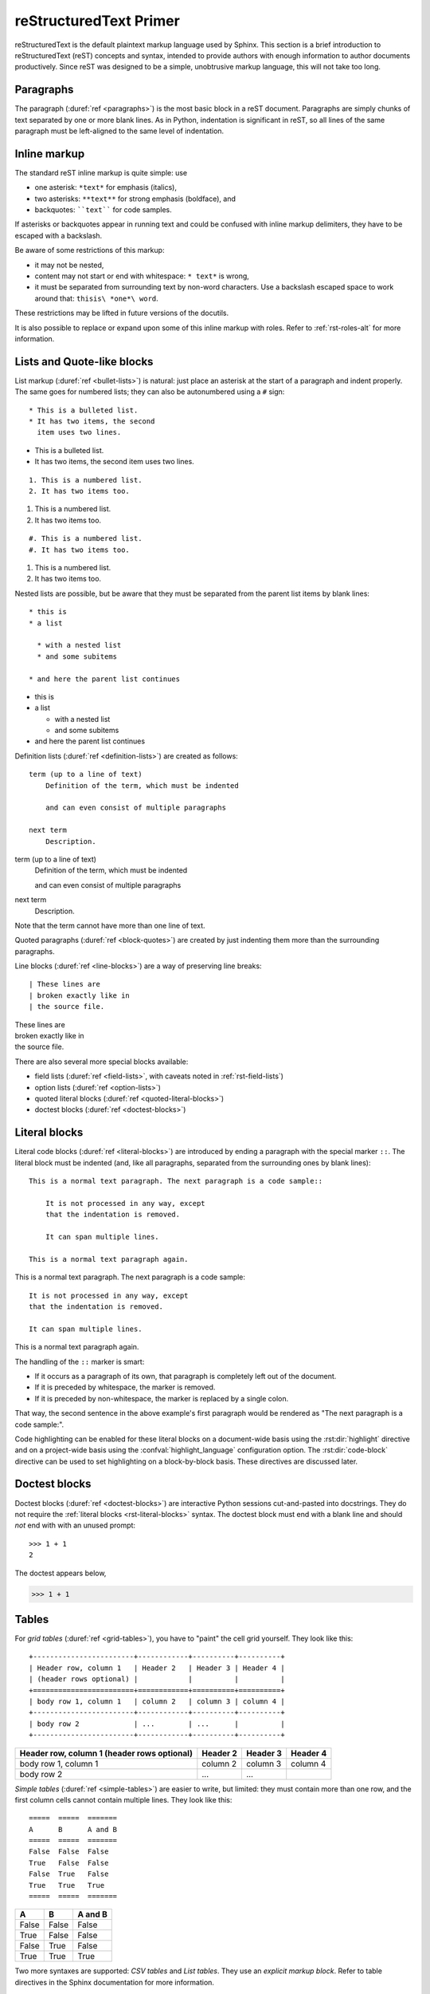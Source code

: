 .. highlight:: rst

.. _rst-primer:

=======================
reStructuredText Primer
=======================

reStructuredText is the default plaintext markup language used by Sphinx.  This
section is a brief introduction to reStructuredText (reST) concepts and syntax,
intended to provide authors with enough information to author documents
productively.  Since reST was designed to be a simple, unobtrusive markup
language, this will not take too long.

.. seealso::

   The authoritative `reStructuredText User Documentation
   <http://docutils.sourceforge.net/rst.html>`_.  The "ref" links in this
   document link to the description of the individual constructs in the reST
   reference.


Paragraphs
----------

The paragraph (:duref:`ref <paragraphs>`) is the most basic block in a reST
document.  Paragraphs are simply chunks of text separated by one or more blank
lines.  As in Python, indentation is significant in reST, so all lines of the
same paragraph must be left-aligned to the same level of indentation.


.. _rst-inline-markup:

Inline markup
-------------

The standard reST inline markup is quite simple: use

* one asterisk: ``*text*`` for emphasis (italics),
* two asterisks: ``**text**`` for strong emphasis (boldface), and
* backquotes: ````text```` for code samples.

If asterisks or backquotes appear in running text and could be confused with
inline markup delimiters, they have to be escaped with a backslash.

Be aware of some restrictions of this markup:

* it may not be nested,
* content may not start or end with whitespace: ``* text*`` is wrong,
* it must be separated from surrounding text by non-word characters.  Use a
  backslash escaped space to work around that: ``thisis\ *one*\ word``.

These restrictions may be lifted in future versions of the docutils.

It is also possible to replace or expand upon some of this inline markup with
roles. Refer to :ref:`rst-roles-alt` for more information.


Lists and Quote-like blocks
---------------------------

List markup (:duref:`ref <bullet-lists>`) is natural: just place an asterisk at
the start of a paragraph and indent properly.  The same goes for numbered
lists; they can also be autonumbered using a ``#`` sign::

    * This is a bulleted list.
    * It has two items, the second
      item uses two lines.

* This is a bulleted list.
* It has two items, the second
  item uses two lines.

::

    1. This is a numbered list.
    2. It has two items too.

1. This is a numbered list.
2. It has two items too.

::

    #. This is a numbered list.
    #. It has two items too.

#. This is a numbered list.
#. It has two items too.

Nested lists are possible, but be aware that they must be separated from the
parent list items by blank lines::

    * this is
    * a list

      * with a nested list
      * and some subitems

    * and here the parent list continues

* this is
* a list

  * with a nested list
  * and some subitems

* and here the parent list continues

Definition lists (:duref:`ref <definition-lists>`) are created as follows::

    term (up to a line of text)
        Definition of the term, which must be indented

        and can even consist of multiple paragraphs

    next term
        Description.


term (up to a line of text)
    Definition of the term, which must be indented

    and can even consist of multiple paragraphs

next term
    Description.

Note that the term cannot have more than one line of text.

Quoted paragraphs (:duref:`ref <block-quotes>`) are created by just indenting
them more than the surrounding paragraphs.

Line blocks (:duref:`ref <line-blocks>`) are a way of preserving line breaks::

    | These lines are
    | broken exactly like in
    | the source file.

| These lines are
| broken exactly like in
| the source file.


There are also several more special blocks available:

* field lists (:duref:`ref <field-lists>`, with caveats noted in
  :ref:`rst-field-lists`)
* option lists (:duref:`ref <option-lists>`)
* quoted literal blocks (:duref:`ref <quoted-literal-blocks>`)
* doctest blocks (:duref:`ref <doctest-blocks>`)


.. _rst-literal-blocks:

Literal blocks
--------------

Literal code blocks (:duref:`ref <literal-blocks>`) are introduced by ending a
paragraph with the special marker ``::``.  The literal block must be indented
(and, like all paragraphs, separated from the surrounding ones by blank
lines)::

    This is a normal text paragraph. The next paragraph is a code sample::

        It is not processed in any way, except
        that the indentation is removed.

        It can span multiple lines.

    This is a normal text paragraph again.

This is a normal text paragraph. The next paragraph is a code sample::

    It is not processed in any way, except
    that the indentation is removed.

    It can span multiple lines.

This is a normal text paragraph again.


The handling of the ``::`` marker is smart:

* If it occurs as a paragraph of its own, that paragraph is completely left out
  of the document.
* If it is preceded by whitespace, the marker is removed.
* If it is preceded by non-whitespace, the marker is replaced by a single
  colon.

That way, the second sentence in the above example's first paragraph would be
rendered as "The next paragraph is a code sample:".

Code highlighting can be enabled for these literal blocks on a document-wide
basis using the :rst:dir:`highlight` directive and on a project-wide basis
using the :confval:`highlight_language` configuration option. The
:rst:dir:`code-block` directive can be used to set highlighting on a
block-by-block basis. These directives are discussed later.


.. _rst-doctest-blocks:

Doctest blocks
--------------

Doctest blocks (:duref:`ref <doctest-blocks>`) are interactive Python sessions
cut-and-pasted into docstrings. They do not require the
:ref:`literal blocks <rst-literal-blocks>` syntax. The doctest block must end
with a blank line and should *not* end with with an unused prompt::

    >>> 1 + 1
    2

The doctest appears below,

>>> 1 + 1

.. _rst-tables:

Tables
------

For *grid tables* (:duref:`ref <grid-tables>`), you have to "paint" the cell
grid yourself.  They look like this::

    +------------------------+------------+----------+----------+
    | Header row, column 1   | Header 2   | Header 3 | Header 4 |
    | (header rows optional) |            |          |          |
    +========================+============+==========+==========+
    | body row 1, column 1   | column 2   | column 3 | column 4 |
    +------------------------+------------+----------+----------+
    | body row 2             | ...        | ...      |          |
    +------------------------+------------+----------+----------+


+------------------------+------------+----------+----------+
| Header row, column 1   | Header 2   | Header 3 | Header 4 |
| (header rows optional) |            |          |          |
+========================+============+==========+==========+
| body row 1, column 1   | column 2   | column 3 | column 4 |
+------------------------+------------+----------+----------+
| body row 2             | ...        | ...      |          |
+------------------------+------------+----------+----------+

*Simple tables* (:duref:`ref <simple-tables>`) are easier to write, but
limited: they must contain more than one row, and the first column cells cannot
contain multiple lines.  They look like this::

    =====  =====  =======
    A      B      A and B
    =====  =====  =======
    False  False  False
    True   False  False
    False  True   False
    True   True   True
    =====  =====  =======

=====  =====  =======
A      B      A and B
=====  =====  =======
False  False  False
True   False  False
False  True   False
True   True   True
=====  =====  =======

Two more syntaxes are supported: *CSV tables* and *List tables*. They use an
*explicit markup block*. Refer to table directives in the Sphinx documentation for more information.


Hyperlinks
----------

External links
~~~~~~~~~~~~~~

Use ```Link text <https://domain.invalid/>`_`` for inline web links.  If the
link text should be the web address, you don't need special markup at all, the
parser finds links and mail addresses in ordinary text.

.. important:: There must be a space between the link text and the opening \< for the URL.

You can also separate the link and the target definition (:duref:`ref
<hyperlink-targets>`), like this::

    This is a paragraph that contains `a link`_.

    .. _a link: https://domain.invalid/


This is a paragraph that contains `a link`_.

.. _a link: https://domain.invalid/

Internal links
~~~~~~~~~~~~~~

Internal linking is done via a special reST role provided by Sphinx, see the
section on specific markup.


Sections
--------

Section headers (:duref:`ref <sections>`) are created by underlining (and
optionally overlining) the section title with a punctuation character, at least
as long as the text::

    =================
    This is a heading
    =================

Normally, there are no heading levels assigned to certain characters as the
structure is determined from the succession of headings.  However, this
convention is used in `Python's Style Guide for documenting
<https://docs.python.org/devguide/documenting.html#style-guide>`_ which you may
follow:

* ``#`` with overline, for parts
* ``*`` with overline, for chapters
* ``=``, for sections
* ``-``, for subsections
* ``^``, for subsubsections
* ``"``, for paragraphs

Of course, you are free to use your own marker characters (see the reST
documentation), and use a deeper nesting level, but keep in mind that most
target formats (HTML, LaTeX) have a limited supported nesting depth.


.. _rst-field-lists:

Field Lists
-----------

Field lists (:duref:`ref <field-lists>`) are sequences of fields marked up like
this::

    :fieldname: Field content

They are commonly used in Python documentation::

    def my_function(my_arg, my_other_arg):
        """A function just for me.

        :param my_arg: The first of my arguments.
        :param my_other_arg: The second of my arguments.

        :returns: A message (just for me, of course).
        """

Sphinx extends standard docutils behavior and intercepts field lists specified
at the beginning of documents.  Refer to field lists in the Sphinx documentation for more
information.


.. TODO This ref should be 'rst-roles', but that already exists. Rename the
.. other ones

.. _rst-roles-alt:

Roles
-----

A role or "custom interpreted text role" (:duref:`ref <roles>`) is an inline
piece of explicit markup. It signifies that that the enclosed text should be
interpreted in a specific way.  Sphinx uses this to provide semantic markup and
cross-referencing of identifiers, as described in the appropriate section.  The
general syntax is ``:rolename:`content```.

Docutils supports the following roles:

* :durole:`emphasis` -- equivalent of ``*emphasis*`` (*emphasis*)
* :durole:`strong` -- equivalent of ``**strong**`` (**strong**)
* :durole:`literal` -- equivalent of ````literal```` (``literal``)
* :durole:`subscript` -- subscript text (subscript\ :sub:`subscript`)
* :durole:`superscript` -- superscript text (superscript\ :sup:`superscript`)
* :durole:`title-reference` -- for titles of books, periodicals, and other
  materials

Refer to roles in the Sphinx documentation for roles added by Sphinx.


Explicit Markup
---------------

"Explicit markup" (:duref:`ref <explicit-markup-blocks>`) is used in reST for
most constructs that need special handling, such as footnotes,
specially-highlighted paragraphs, comments, and generic directives.

An explicit markup block begins with a line starting with ``..`` followed by
whitespace and is terminated by the next paragraph at the same level of
indentation.  (There needs to be a blank line between explicit markup and
normal paragraphs.  This may all sound a bit complicated, but it is intuitive
enough when you write it.)


.. _rst-directives:

Directives
----------

A directive (:duref:`ref <directives>`) is a generic block of explicit markup.
Along with roles, it is one of the extension mechanisms of reST, and Sphinx
makes heavy use of it.

Docutils supports the following directives:

* Admonitions: :dudir:`attention`, :dudir:`caution`, :dudir:`danger`,
  :dudir:`error`, :dudir:`hint`, :dudir:`important`, :dudir:`note`,
  :dudir:`tip`, :dudir:`warning` and the generic
  :dudir:`admonition <admonitions>`.  (Most themes style only "note" and
  "warning" specially.)

  .. attention::

      Attention

  .. caution::

      Caution

  .. danger::

      Danger

  .. error::

      Error

  .. hint::

      Hint

  .. important::

      Important

  .. note::

      Note

  .. tip::

      Tip

  .. warning::

      Warning

  .. admonition:: Generic Admonition Title Here

      This was created with the following rst syntax::

          .. admonition:: Generic Admonition Title Here

              This was created with the following rst syntax
* Images:

  - :dudir:`image` (see also Images_ below)
  - :dudir:`figure` (an image with caption and optional legend)

* Additional body elements:

  - :dudir:`contents <table-of-contents>` (a local, i.e. for the current file
    only, table of contents)
  - :dudir:`container` (a container with a custom class, useful to generate an
    outer ``<div>`` in HTML)
  - :dudir:`rubric` (a heading without relation to the document sectioning)
  - :dudir:`topic`, :dudir:`sidebar` (special highlighted body elements)
  - :dudir:`parsed-literal` (literal block that supports inline markup)
  - :dudir:`epigraph` (a block quote with optional attribution line)
  - :dudir:`highlights`, :dudir:`pull-quote` (block quotes with their own
    class attribute)
  - :dudir:`compound <compound-paragraph>` (a compound paragraph)

* Special tables:

  - :dudir:`table` (a table with title)
  - :dudir:`csv-table` (a table generated from comma-separated values)
  - :dudir:`list-table` (a table generated from a list of lists)

* Special directives:

  - :dudir:`raw <raw-data-pass-through>` (include raw target-format markup)
  - :dudir:`include` (include reStructuredText from another file) -- in Sphinx,
    when given an absolute include file path, this directive takes it as
    relative to the source directory
  - :dudir:`class` (assign a class attribute to the next element) [1]_

* HTML specifics:

  - :dudir:`meta`
    (generation of HTML ``<meta>`` tags, see also :ref:`html-meta` below)
  - :dudir:`title <metadata-document-title>` (override document title)

* Influencing markup:

  - :dudir:`default-role` (set a new default role)
  - :dudir:`role` (create a new role)

  Since these are only per-file, better use Sphinx's facilities for setting the
  :confval:`default_role`.

  .. warning::

      Do *not* use the directives :dudir:`sectnum`, :dudir:`header` and
      :dudir:`footer`.

Directives added by Sphinx are described in directives in the Sphinx documentation.

Basically, a directive consists of a name, arguments, options and content.
(Keep this terminology in mind, it is used in the next chapter describing
custom directives.)  Looking at this example, ::

   .. function:: foo(x)
                 foo(y, z)
      :module: some.module.name

      Return a line of text input from the user.

``function`` is the directive name.  It is given two arguments here, the
remainder of the first line and the second line, as well as one option
``module`` (as you can see, options are given in the lines immediately
following the arguments and indicated by the colons).  Options must be indented
to the same level as the directive content.

The directive content follows after a blank line and is indented relative to
the directive start.


Images
------

reST supports an image directive (:dudir:`ref <image>`), used like so::

    .. image:: gnu.png
        (options)

When used within Sphinx, the file name given (here ``gnu.png``) must either be
relative to the source file, or absolute which means that they are relative to
the top source directory.  For example, the file ``sketch/spam.rst`` could
refer to the image ``images/spam.png`` as ``../images/spam.png`` or
``/images/spam.png``.

Sphinx will automatically copy image files over to a subdirectory of the output
directory on building (e.g. the ``_static`` directory for HTML output.)

Interpretation of image size options (``width`` and ``height``) is as follows:
if the size has no unit or the unit is pixels, the given size will only be
respected for output channels that support pixels. Other units (like ``pt`` for
points) will be used for HTML and LaTeX output (the latter replaces ``pt`` by
``bp`` as this is the TeX unit such that ``72bp=1in``).

Sphinx extends the standard docutils behavior by allowing an asterisk for the
extension::

    .. image:: gnu.*

Sphinx then searches for all images matching the provided pattern and
determines their type.  Each builder then chooses the best image out of these
candidates.  For instance, if the file name ``gnu.*`` was given and two files
:file:`gnu.pdf` and :file:`gnu.png` existed in the source tree, the LaTeX
builder would choose the former, while the HTML builder would prefer the
latter.  Supported image types and choosing priority are defined at
:doc:`/index`.

Note that image file names should not contain spaces.

.. versionchanged:: 0.4
   Added the support for file names ending in an asterisk.

.. versionchanged:: 0.6
   Image paths can now be absolute.

.. versionchanged:: 1.5
   latex target supports pixels (default is ``96px=1in``).


Footnotes
---------

For footnotes (:duref:`ref <footnotes>`), use ``[#name]_`` to mark the footnote
location, and add the footnote body at the bottom of the document after a
"Footnotes" rubric heading, like so::

   Lorem ipsum [#f1]_ dolor sit amet ... [#f2]_

   .. rubric:: Footnotes

   .. [#f1] Text of the first footnote.
   .. [#f2] Text of the second footnote.

You can also explicitly number the footnotes (``[1]_``) or use auto-numbered
footnotes without names (``[#]_``).


Citations
---------

Standard reST citations (:duref:`ref <citations>`) are supported, with the
additional feature that they are "global", i.e. all citations can be referenced
from all files.  Use them like so::

    Lorem ipsum [Ref]_ dolor sit amet.

    .. [Ref] Book or article reference, URL or whatever.

Citation usage is similar to footnote usage, but with a label that is not
numeric or begins with ``#``.


Substitutions
-------------

reST supports "substitutions" (:duref:`ref <substitution-definitions>`), which
are pieces of text and/or markup referred to in the text by ``|name|``.  They
are defined like footnotes with explicit markup blocks, like this::

    .. |name| replace:: replacement *text*

or this::

    .. |caution| image:: warning.png
                    :alt: Warning!

See the :duref:`reST reference for substitutions <substitution-definitions>`
for details.

.. index:: ! pair: global; substitutions

If you want to use some substitutions for all documents, put them into
:confval:`rst_prolog` or :confval:`rst_epilog` or put them into a separate file
and include it into all documents you want to use them in, using the
:rst:dir:`include` directive.  (Be sure to give the include file a file name
extension differing from that of other source files, to avoid Sphinx finding it
as a standalone document.)

Sphinx defines some default substitutions.


Comments
--------

Every explicit markup block which isn't a valid markup construct (like the
footnotes above) is regarded as a comment (:duref:`ref <comments>`).  For
example::

    .. This is a comment.

You can indent text after a comment start to form multiline comments::

    ..
        This whole indented block
        is a comment.

        Still in the comment.


.. _html-meta:

HTML Metadata
-------------

The :rst:dir:`meta` directive (:dudir:`ref <meta>`) allows specifying the HTML
`metadata element`_ of a Sphinx documentation page.  For example, the
directive::

    .. meta::
        :description: The Sphinx documentation builder
        :keywords: Sphinx, documentation, builder

will generate the following HTML output:

.. code:: html

    <meta name="description" content="The Sphinx documentation builder">
    <meta name="keywords" content="Sphinx, documentation, builder">

Also, Sphinx will add the keywords as specified in the meta directive to the
search index.  Thereby, the ``lang`` attribute of the meta element is
considered.  For example, the directive::

    .. meta::
        :keywords: backup
        :keywords lang=en: pleasefindthiskey pleasefindthiskeytoo
        :keywords lang=de: bittediesenkeyfinden

adds the following words to the search indices of builds with different language
configurations:

* ``pleasefindthiskey``, ``pleasefindthiskeytoo`` to *English* builds;
* ``bittediesenkeyfinden`` to *German* builds;
* ``backup`` to builds in all languages.

.. _metadata element: https://developer.mozilla.org/en-US/docs/Web/HTML/Element/meta


Source encoding
---------------

Since the easiest way to include special characters like em dashes or copyright
signs in reST is to directly write them as Unicode characters, one has to
specify an encoding.  Sphinx assumes source files to be encoded in UTF-8 by
default; you can change this with the :confval:`source_encoding` config value.


Gotchas
-------

There are some problems one commonly runs into while authoring reST documents:

* **Separation of inline markup:** As said above, inline markup spans must be
  separated from the surrounding text by non-word characters, you have to use a
  backslash-escaped space to get around that.  See :duref:`the reference
  <substitution-definitions>` for the details.

* **No nested inline markup:** Something like ``*see :func:`foo`*`` is not
  possible.


.. rubric:: Footnotes

.. [1] When the default domain contains a :rst:dir:`class` directive, this
       directive will be shadowed.  Therefore, Sphinx re-exports it as
       :rst:dir:`rst-class`.
